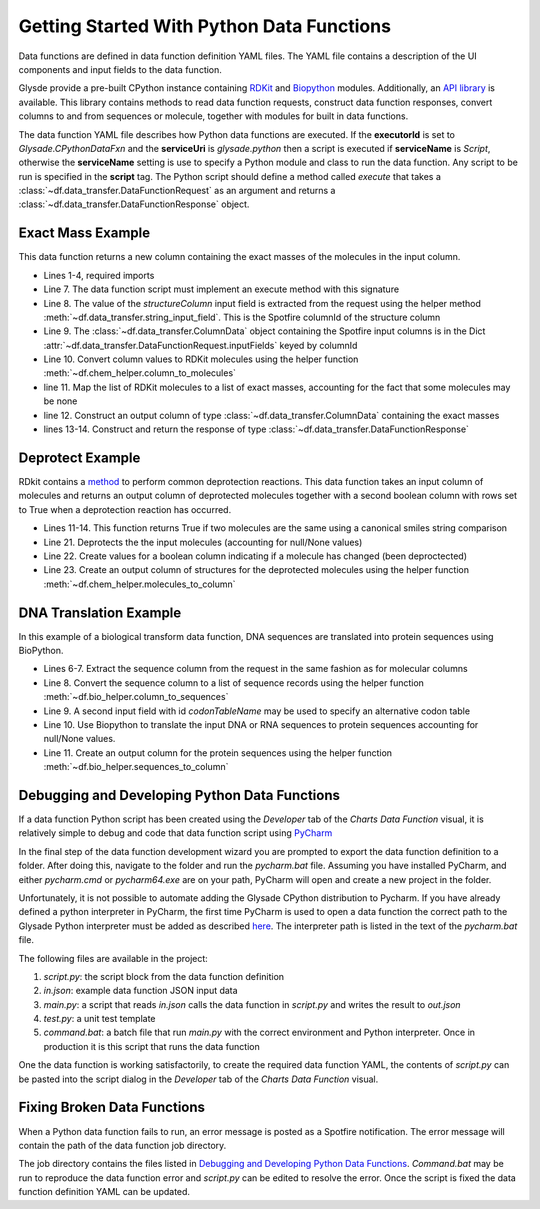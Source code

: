 .. _getting-started:

Getting Started With Python Data Functions
==========================================

Data functions are defined in data function definition YAML files.  The YAML file contains a description of the
UI components and input fields to the data function.

Glysde provide a pre-built CPython instance containing `RDKit <https://rdkit.org>`_ and
`Biopython <https://biopython.org/>`_ modules.  Additionally, an
`API library <https://github.com/Glysade/DataFxnPylib>`_ is available. This library contains methods to read data
function requests, construct data function responses, convert columns to and from sequences or molecule, together
with modules for built in data functions.

The data function YAML file describes how Python data functions are executed.  If the **executorId** is set to
*Glysade.CPythonDataFxn* and the **serviceUri** is *glysade.python* then a script is executed if **serviceName** is
*Script*, otherwise the **serviceName** setting is use to specify a Python module and class to run the data function. Any
script to be run is specified in the **script** tag. The Python script should define a method called *execute* that takes
a :class:`~df.data_transfer.DataFunctionRequest` as an argument and returns a
:class:`~df.data_transfer.DataFunctionResponse` object.

Exact Mass Example
******************

This data function returns a new column containing the exact masses of the molecules in the input column.

.. code-block:: python
   :linenos:

   from rdkit.Chem.Descriptors import ExactMolWt
   from df.chem_helper import column_to_molecules
   from df.data_transfer import DataFunctionRequest, DataFunctionResponse, DataType, ColumnData, \
        string_input_field


   def execute(request: DataFunctionRequest) -> DataFunctionResponse:
       column_id = string_input_field(request, 'structureColumn')
       input_column = request.inputColumns[column_id]
       mols = column_to_molecules(input_column)
       weights = [None if m is None else ExactMolWt(m) for m in mols]
       output_column = ColumnData(name=f'{input_column.name} Exact Mass', dataType=DataType.DOUBLE, values=weights)
       response = DataFunctionResponse(outputColumns=[output_column])
       return response

* Lines 1-4, required imports
* Line 7. The data function script must implement an execute method with this signature
* Line 8. The value of the *structureColumn* input field is extracted from the request using the helper
  method :meth:`~df.data_transfer.string_input_field`. This is the Spotfire columnId of the structure column
* Line 9. The :class:`~df.data_transfer.ColumnData` object containing the Spotfire input columns is in the Dict
  :attr:`~df.data_transfer.DataFunctionRequest.inputFields` keyed by columnId
* Line 10. Convert column values to RDKit molecules using the helper function :meth:`~df.chem_helper.column_to_molecules`
* line 11. Map the list of RDKit molecules to a list of exact masses, accounting for the fact that some molecules
  may be none
* line 12. Construct an output column of type :class:`~df.data_transfer.ColumnData` containing the exact masses
* lines 13-14. Construct and return the response of type :class:`~df.data_transfer.DataFunctionResponse`

Deprotect Example
*****************

RDkit contains a `method <https://www.rdkit.org/docs/source/rdkit.Chem.rdDeprotect.html>`_ to perform common
deprotection reactions.
This data function takes an input column of molecules and returns an output column of deprotected molecules together
with a second boolean column with rows set to True when a deprotection reaction has occurred.

..  code-block:: python
    :linenos:

     from typing import Optional

     from df.chem_helper import column_to_molecules, molecules_to_column
     from df.data_transfer import DataFunctionRequest, DataFunctionResponse, DataType, ColumnData, \
         string_input_field
     from rdkit import Chem
     from rdkit.Chem.rdDeprotect import Deprotect
     from rdkit.Chem.rdchem import Mol


     def compare_molecules(mol1: Optional[Mol], mol2: Optional[Mol]) -> bool:
         if not mol1 or not mol2:
             return False
         return Chem.MolToSmiles(mol1, True) != Chem.MolToSmiles(mol2, True)


     def execute(request: DataFunctionRequest) -> DataFunctionResponse:
         column_id = string_input_field(request, 'structureColumn')
         input_column = request.inputColumns[column_id]
         input_molecules = column_to_molecules(input_column)
         deprotected_molecules = [None if m is None else Deprotect(m) for m in input_molecules]
         changed = [compare_molecules(mol1, mol2) for mol1, mol2 in zip(input_molecules, deprotected_molecules)]
         output_molecules_column = molecules_to_column(deprotected_molecules, f'Deprotected {input_column.name}', DataType.STRING)
         changed_column = ColumnData(name='Changed', dataType=DataType.BOOLEAN, values=changed)
         response = DataFunctionResponse(outputColumns=[output_molecules_column, changed_column])
         return response

* Lines 11-14. This function returns True if two molecules are the same using a canonical smiles string comparison
* Line 21. Deprotects the the input molecules (accounting for null/None values)
* Line 22. Create values for a boolean column indicating if a molecule has changed (been deproctected)
* Line 23. Create an output column of structures for the deprotected molecules using the helper function
  :meth:`~df.chem_helper.molecules_to_column`

DNA Translation Example
***********************

In this example of a biological transform data function, DNA sequences are translated into protein sequences using
BioPython.

.. code-block:: python
   :linenos:

    from df.bio_helper import column_to_sequences, sequences_to_column
    from df.data_transfer import DataFunctionRequest, DataFunctionResponse, string_input_field


    def execute(request: DataFunctionRequest) -> DataFunctionResponse:
        column_id = string_input_field(request, 'sequenceColumn')
        input_column = request.inputColumns[column_id]
        input_sequences = column_to_sequences(input_column)
        codon_table_name = string_input_field(request, 'codonTableName', 'Standard')
        output_sequences = [None if s is None else s.translate(codon_table_name) for s in input_sequences]
        output_column = sequences_to_column(output_sequences, f'Translated {input_column.name}', genbank_output=False)
        response = DataFunctionResponse(outputColumns=[output_column])
        return response

* Lines 6-7. Extract the sequence column from the request in the same fashion as for molecular columns
* Line 8. Convert the sequence column to a list of sequence records using the helper function
  :meth:`~df.bio_helper.column_to_sequences`
* Line 9. A second input field with id *codonTableName* may be used to specify an alternative codon table
* Line 10. Use Biopython to translate the input DNA or RNA sequences to protein sequences accounting for null/None
  values.
* Line 11. Create an output column for the protein sequences using the helper function
  :meth:`~df.bio_helper.sequences_to_column`

Debugging and Developing Python Data Functions
**********************************************

If a data function Python script has been created using the *Developer* tab of the *Charts* *Data Function* visual, it
is relatively simple to debug and code that data function script using `PyCharm <https://www.jetbrains.com/pycharm/>`_

In the final step of the data function development wizard you are prompted to export the data function definition to a folder.
After doing this, navigate to the folder and run the *pycharm.bat* file.  Assuming you have installed PyCharm, and
either *pycharm.cmd* or *pycharm64.exe* are on your path, PyCharm will open and create a new project in the folder.

Unfortunately, it is not possible to automate adding the Glysade CPython distribution to Pycharm.  If you have already
defined a python interpreter in PyCharm, the first time PyCharm is used to open a data function the correct path to the
Glysade Python interpreter must be added as described
`here <https://www.jetbrains.com/help/pycharm/configuring-python-interpreter.html>`_. The interpreter path is listed
in the text of the *pycharm.bat* file.

The following files are available in the project:

#. *script.py*: the script block from the data function definition
#. *in.json*: example data function JSON input data
#. *main.py*: a script that reads *in.json* calls the data function in *script.py* and writes the result to *out.json*
#. *test.py*: a unit test template
#. *command.bat*: a batch file that run *main.py* with the correct environment and Python interpreter.
   Once in production it is this script that runs the data function

One the data function is working satisfactorily, to create the required data function YAML, the contents of *script.py*
can be pasted into the script dialog in the *Developer* tab of the *Charts* *Data Function* visual.

Fixing Broken Data Functions
****************************

When a Python data function fails to run, an error message is posted as a Spotfire notification.  The error message will
contain the path of the data function job directory.

The job directory contains the files listed in `Debugging and Developing Python Data Functions`_. *Command.bat* may be
run to reproduce the data function error and *script.py* can be edited to resolve the error.  Once the script is fixed
the data function definition YAML can be updated.


